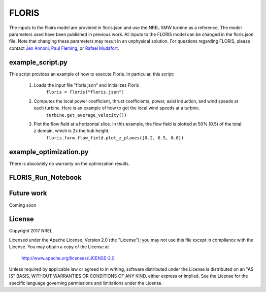 
FLORIS
------

The inputs to the Floirs model are provided in floris.json and use the NREL 5MW turbine as a reference.  The model parameters used have been published in previous work.  All inputs to the FLORIS model can be changed in the floris.json file.  Note that changing these parameters may result in an unphysical solution.  For questions regarding FLORIS, please contact `Jen Annoni <mailto:jennifer.annoni@nrel.gov>`_, `Paul Fleming <mailto:paul.fleming@nrel.gov>`_, or `Rafael Mudafort <mailto:rafael.mudafort@nrel.gov>`_.


example_script.py
=================

This script provides an example of how to execute Floris.  In particular, this script:

	1. Loads the input file "floris.json" and initializes Floris
		``floris = Floris("floris.json")``

	2. Computes the local power coefficient, thrust coefficients, power, axial induction, and wind speeds at each turbine.  Here is an example of how to get the local wind speeds at a turbine.
		``turbine.get_average_velocity())``

	3. Plot the flow field at a horizontal slice.  In this example, the flow field is plotted at 50% (0.5) of the total z domain, which is 2x the hub height.  
		``floris.farm.flow_field.plot_z_planes([0.2, 0.5, 0.8])``


example_optimization.py
=======================



There is absolutely no warranty on the optimization results.  


FLORIS_Run_Notebook
===================


Future work
===========
Coming soon

License
=======

Copyright 2017 NREL

Licensed under the Apache License, Version 2.0 (the "License");
you may not use this file except in compliance with the License.
You may obtain a copy of the License at

   http://www.apache.org/licenses/LICENSE-2.0

Unless required by applicable law or agreed to in writing, software
distributed under the License is distributed on an "AS IS" BASIS,
WITHOUT WARRANTIES OR CONDITIONS OF ANY KIND, either express or implied.
See the License for the specific language governing permissions and
limitations under the License.
